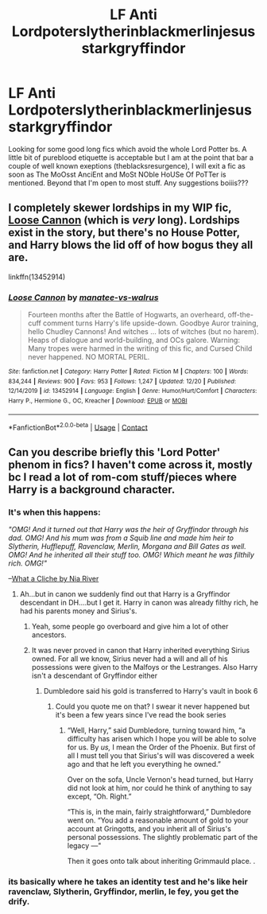 #+TITLE: LF Anti Lordpoterslytherinblackmerlinjesusstarkgryffindor

* LF Anti Lordpoterslytherinblackmerlinjesusstarkgryffindor
:PROPERTIES:
:Author: Pholphin
:Score: 6
:DateUnix: 1608683510.0
:DateShort: 2020-Dec-23
:FlairText: Request
:END:
Looking for some good long fics which avoid the whole Lord Potter bs. A little bit of pureblood etiquette is acceptable but I am at the point that bar a couple of well known exeptions (theblacksresurgence), I will exit a fic as soon as The MoOsst AnciEnt and MoSt NOble HoUSe Of PoTTer is mentioned. Beyond that I'm open to most stuff. Any suggestions boiiis???


** I completely skewer lordships in my WIP fic, [[https://www.fanfiction.net/s/13452914/1/Loose-Cannon][Loose Cannon]] (which is /very/ long). Lordships exist in the story, but there's no House Potter, and Harry blows the lid off of how bogus they all are.

linkffn(13452914)
:PROPERTIES:
:Author: manatee-vs-walrus
:Score: 1
:DateUnix: 1608690164.0
:DateShort: 2020-Dec-23
:END:

*** [[https://www.fanfiction.net/s/13452914/1/][*/Loose Cannon/*]] by [[https://www.fanfiction.net/u/11271166/manatee-vs-walrus][/manatee-vs-walrus/]]

#+begin_quote
  Fourteen months after the Battle of Hogwarts, an overheard, off-the-cuff comment turns Harry's life upside-down. Goodbye Auror training, hello Chudley Cannons! And witches ... lots of witches (but no harem). Heaps of dialogue and world-building, and OCs galore. Warning: Many tropes were harmed in the writing of this fic, and Cursed Child never happened. NO MORTAL PERIL.
#+end_quote

^{/Site/:} ^{fanfiction.net} ^{*|*} ^{/Category/:} ^{Harry} ^{Potter} ^{*|*} ^{/Rated/:} ^{Fiction} ^{M} ^{*|*} ^{/Chapters/:} ^{100} ^{*|*} ^{/Words/:} ^{834,244} ^{*|*} ^{/Reviews/:} ^{900} ^{*|*} ^{/Favs/:} ^{953} ^{*|*} ^{/Follows/:} ^{1,247} ^{*|*} ^{/Updated/:} ^{12/20} ^{*|*} ^{/Published/:} ^{12/14/2019} ^{*|*} ^{/id/:} ^{13452914} ^{*|*} ^{/Language/:} ^{English} ^{*|*} ^{/Genre/:} ^{Humor/Hurt/Comfort} ^{*|*} ^{/Characters/:} ^{Harry} ^{P.,} ^{Hermione} ^{G.,} ^{OC,} ^{Kreacher} ^{*|*} ^{/Download/:} ^{[[http://www.ff2ebook.com/old/ffn-bot/index.php?id=13452914&source=ff&filetype=epub][EPUB]]} ^{or} ^{[[http://www.ff2ebook.com/old/ffn-bot/index.php?id=13452914&source=ff&filetype=mobi][MOBI]]}

--------------

*FanfictionBot*^{2.0.0-beta} | [[https://github.com/FanfictionBot/reddit-ffn-bot/wiki/Usage][Usage]] | [[https://www.reddit.com/message/compose?to=tusing][Contact]]
:PROPERTIES:
:Author: FanfictionBot
:Score: 2
:DateUnix: 1608690184.0
:DateShort: 2020-Dec-23
:END:


** Can you describe briefly this 'Lord Potter' phenom in fics? I haven't come across it, mostly bc I read a lot of rom-com stuff/pieces where Harry is a background character.
:PROPERTIES:
:Author: Lantana3012
:Score: 1
:DateUnix: 1608693248.0
:DateShort: 2020-Dec-23
:END:

*** It's when this happens:

/"OMG! And it turned out that Harry was the heir of Gryffindor through his dad. OMG! And his mum was from a Squib line and made him heir to Slytherin, Hufflepuff, Ravenclaw, Merlin, Morgana and Bill Gates as well. OMG! And he inherited all their stuff too. OMG! Which meant he was filthily rich. OMG!"/

--[[https://m.fanfiction.net/s/6227748/1/What-a-Clich%C3%A9][What a Cliche by Nia River]]
:PROPERTIES:
:Author: Termsndconditions
:Score: 5
:DateUnix: 1608705077.0
:DateShort: 2020-Dec-23
:END:

**** Ah...but in canon we suddenly find out that Harry is a Gryffindor descendant in DH....but I get it. Harry in canon was already filthy rich, he had his parents money and Sirius's.
:PROPERTIES:
:Author: Lantana3012
:Score: 2
:DateUnix: 1608705179.0
:DateShort: 2020-Dec-23
:END:

***** Yeah, some people go overboard and give him a lot of other ancestors.
:PROPERTIES:
:Author: Termsndconditions
:Score: 1
:DateUnix: 1608705721.0
:DateShort: 2020-Dec-23
:END:


***** It was never proved in canon that Harry inherited everything Sirius owned. For all we know, Sirius never had a will and all of his possessions were given to the Malfoys or the Lestranges. Also Harry isn't a descendant of Gryffindor either
:PROPERTIES:
:Author: RoyalAct4
:Score: 1
:DateUnix: 1608726764.0
:DateShort: 2020-Dec-23
:END:

****** Dumbledore said his gold is transferred to Harry's vault in book 6
:PROPERTIES:
:Author: Lantana3012
:Score: 1
:DateUnix: 1608730934.0
:DateShort: 2020-Dec-23
:END:

******* Could you quote me on that? I swear it never happened but it's been a few years since I've read the book series
:PROPERTIES:
:Author: RoyalAct4
:Score: 1
:DateUnix: 1608732977.0
:DateShort: 2020-Dec-23
:END:

******** “Well, Harry,” said Dumbledore, turning toward him, “a difficulty has arisen which I hope you will be able to solve for us. By /us,/ I mean the Order of the Phoenix. But first of all I must tell you that Sirius's will was discovered a week ago and that he left you everything he owned.”

Over on the sofa, Uncle Vernon's head turned, but Harry did not look at him, nor could he think of anything to say except, “Oh. Right.”

“This is, in the main, fairly straightforward,” Dumbledore went on. “You add a reasonable amount of gold to your account at Gringotts, and you inherit all of Sirius's personal possessions. The slightly problematic part of the legacy ---"

Then it goes onto talk about inheriting Grimmauld place. .
:PROPERTIES:
:Author: Lantana3012
:Score: 6
:DateUnix: 1608733680.0
:DateShort: 2020-Dec-23
:END:


*** its basically where he takes an identity test and he's like heir ravenclaw, Slytherin, Gryffindor, merlin, le fey, you get the drify.
:PROPERTIES:
:Score: 2
:DateUnix: 1608697833.0
:DateShort: 2020-Dec-23
:END:
